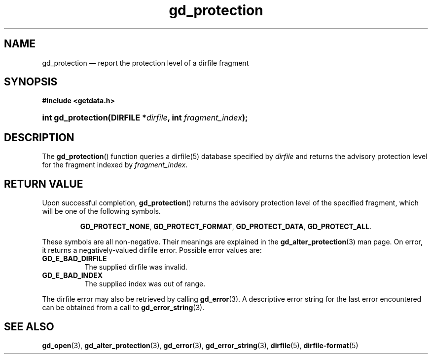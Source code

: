 .\" gd_protection.3.  The gd_protection man page.
.\"
.\" Copyright (C) 2008, 2010, 2015 D. V. Wiebe
.\"
.\""""""""""""""""""""""""""""""""""""""""""""""""""""""""""""""""""""""""
.\"
.\" This file is part of the GetData project.
.\"
.\" Permission is granted to copy, distribute and/or modify this document
.\" under the terms of the GNU Free Documentation License, Version 1.2 or
.\" any later version published by the Free Software Foundation; with no
.\" Invariant Sections, with no Front-Cover Texts, and with no Back-Cover
.\" Texts.  A copy of the license is included in the `COPYING.DOC' file
.\" as part of this distribution.
.\"
.TH gd_protection 3 "5 November 2015" "Version 0.10.0" "GETDATA"
.SH NAME
gd_protection \(em report the protection level of a dirfile fragment
.SH SYNOPSIS
.B #include <getdata.h>
.HP
.nh
.ad l
.BI "int gd_protection(DIRFILE *" dirfile ", int " fragment_index );
.hy
.ad n
.SH DESCRIPTION
The
.BR gd_protection ()
function queries a dirfile(5) database specified by
.I dirfile
and returns the advisory protection level for the fragment indexed by
.IR fragment_index .

.SH RETURN VALUE
Upon successful completion,
.BR gd_protection ()
returns the advisory protection level of the specified fragment, which will be
one of the following symbols.
.IP
.nh
.ad l
.BR GD_PROTECT_NONE ,\~ GD_PROTECT_FORMAT ,\~ GD_PROTECT_DATA ,\~
.BR GD_PROTECT_ALL .
.ad n
.hy
.PP
These symbols are all non-negative.  Their meanings are explained in the
.BR gd_alter_protection (3)
man page.  On error, it returns a negatively-valued dirfile error.  Possible
error values are:
.TP 8
.B GD_E_BAD_DIRFILE
The supplied dirfile was invalid.
.TP
.B GD_E_BAD_INDEX
The supplied index was out of range.
.PP
The dirfile error may also be retrieved by calling
.BR gd_error (3).
A descriptive error string for the last error encountered can be obtained from
a call to
.BR gd_error_string (3).
.SH SEE ALSO
.BR gd_open (3),
.BR gd_alter_protection (3),
.BR gd_error (3),
.BR gd_error_string (3),
.BR dirfile (5),
.BR dirfile-format (5)
